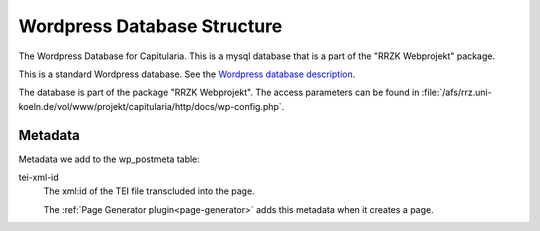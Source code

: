 .. _mysql:
.. _wp-db:

Wordpress Database Structure
============================

The Wordpress Database for Capitularia.  This is a mysql database that is a part
of the "RRZK Webprojekt" package.

This is a standard Wordpress database.  See the `Wordpress database description
<https://codex.wordpress.org/Database_Description>`_.

The database is part of the package "RRZK Webprojekt".  The access parameters can
be found in
:file:`/afs/rrz.uni-koeln.de/vol/www/projekt/capitularia/http/docs/wp-config.php`.


Metadata
--------

Metadata we add to the wp_postmeta table:

tei-xml-id
   The xml:id of the TEI file transcluded into the page.

   The :ref:`Page Generator plugin<page-generator>` adds this metadata when it
   creates a page.
